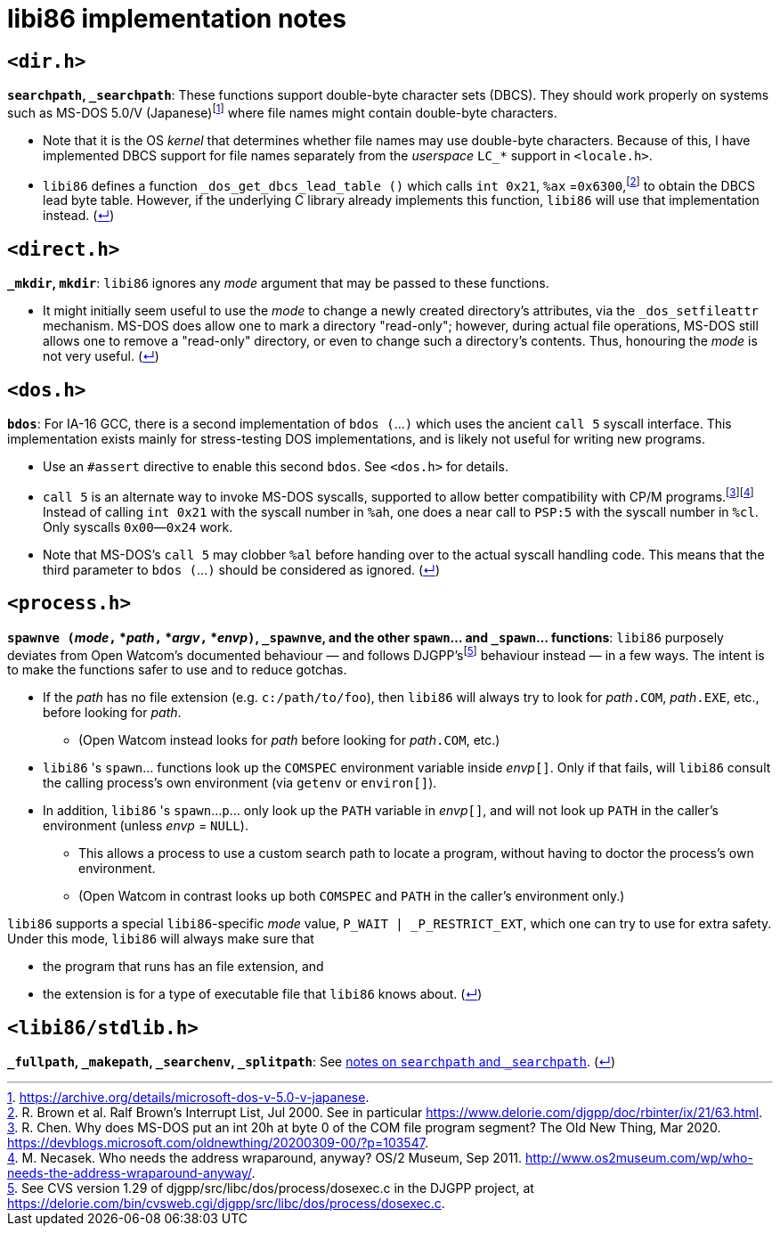 = libi86 implementation notes

:back-link: (link:../README.asciidoc[↵])

== ``<dir.h>``

:fn-microsoft-93: footnote:microsoft-93[https://archive.org/details/microsoft-dos-v-5.0-v-japanese.]
:fn-brown-00: footnote:brown-00[R. Brown et al.  Ralf Brown's Interrupt List, Jul 2000.  See in particular https://www.delorie.com/djgpp/doc/rbinter/ix/21/63.html.]

**``searchpath``, ``_searchpath``**: These functions support double-byte character sets (DBCS).  They should work properly on systems such as MS-DOS 5.0/V (Japanese){fn-microsoft-93} where file names might contain double-byte characters.

  * Note that it is the OS _kernel_ that determines whether file names may use double-byte characters.  Because of this, I have implemented DBCS support for file names separately from the _userspace_ ``LC_*`` support in `<locale.h>`.
  * `libi86` defines a function `_dos_get_dbcs_lead_table ()` which calls `int 0x21`, `%ax` =`0x6300`,{fn-brown-00} to obtain the DBCS lead byte table.   However, if the underlying C library already implements this function, `libi86` will use that implementation instead.  {back-link}

== ``<direct.h>``

**``_mkdir``, ``mkdir``**: ``libi86`` ignores any __mode__ argument that may be passed to these functions.

  * It might initially seem useful to use the __mode__ to change a newly created directory's attributes, via the ``_dos_setfileattr`` mechanism.  MS-DOS does allow one to mark a directory "read-only"; however, during actual file operations, MS-DOS still allows one to remove a "read-only" directory, or even to change such a directory's contents.  Thus, honouring the __mode__ is not very useful.  {back-link}

== ``<dos.h>``

:fn-chen-20: footnote:chen-20[R. Chen.  Why does MS-DOS put an int 20h at byte 0 of the COM file program segment?  The Old New Thing, Mar 2020.  https://devblogs.microsoft.com/oldnewthing/20200309-00/?p=103547.]
:fn-necasek-11: footnote:necasek-11[M. Necasek.  Who needs the address wraparound, anyway?  OS/2 Museum, Sep 2011.  http://www.os2museum.com/wp/who-needs-the-address-wraparound-anyway/.]

**``bdos``**: For IA-16 GCC, there is a second implementation of `bdos (`...`)` which uses the ancient `call 5` syscall interface.  This implementation exists mainly for stress-testing DOS implementations, and is likely not useful for writing new programs.

  * Use an `#assert` directive to enable this second `bdos`.  See `<dos.h>` for details.
  * `call 5` is an alternate way to invoke MS-DOS syscalls, supported to allow better compatibility with CP/M programs.{fn-chen-20}{fn-necasek-11}  Instead of calling `int 0x21` with the syscall number in `%ah`, one does a near call to `PSP:5` with the syscall number in `%cl`.  Only syscalls `0x00`—`0x24` work.
  * Note that MS-DOS's `call 5` may clobber `%al` before handing over to the actual syscall handling code.  This means that the third parameter to `bdos (`...`)` should be considered as ignored.  {back-link}

== ``<process.h>``

:fn-delorie-18: footnote:delorie-18[See CVS version 1.29 of djgpp/src/libc/dos/process/dosexec.c in the DJGPP project, at https://delorie.com/bin/cvsweb.cgi/djgpp/src/libc/dos/process/dosexec.c.]

**``spawnve (``__mode__``,`` *__path__``,`` *__argv__``,`` *__envp__``)``, ``_spawnve``, and the other ``spawn``... and ``_spawn``... functions**: ``libi86`` purposely deviates from Open Watcom's documented behaviour — and follows DJGPP's{fn-delorie-18} behaviour instead — in a few ways.  The intent is to make the functions safer to use and to reduce gotchas.

  * If the __path__ has no file extension (e.g. ``c:/path/to/foo``), then ``libi86`` will always try to look for __path__``.COM``, __path__``.EXE``, etc., before looking for __path__.
  ** (Open Watcom instead looks for __path__ before looking for __path__``.COM``, etc.)
  * ``libi86`` 's ``spawn``... functions look up the ``COMSPEC`` environment variable inside __envp__``[]``.  Only if that fails, will ``libi86`` consult the calling process's own environment (via ``getenv`` or ``environ[]``).
  * In addition, ``libi86`` 's ``spawn``...``p``... only look up the ``PATH`` variable in __envp__``[]``, and will not look up ``PATH`` in the caller's environment (unless __envp__ = ``NULL``).
  ** This allows a process to use a custom search path to locate a program, without having to doctor the process's own environment.
  ** (Open Watcom in contrast looks up both ``COMSPEC`` and ``PATH`` in the caller's environment only.)

``libi86`` supports a special ``libi86``-specific __mode__ value, ``P_WAIT | _P_RESTRICT_EXT``, which one can try to use for extra safety.  Under this mode, ``libi86`` will always make sure that

  * the program that runs has an file extension, and
  * the extension is for a type of executable file that ``libi86`` knows about.  {back-link}

== ``<libi86/stdlib.h>``

**``_fullpath``, ``_makepath``, ``_searchenv``, ``_splitpath``**: See link:#dirh[notes on ``searchpath`` and ``_searchpath``].  {back-link}
